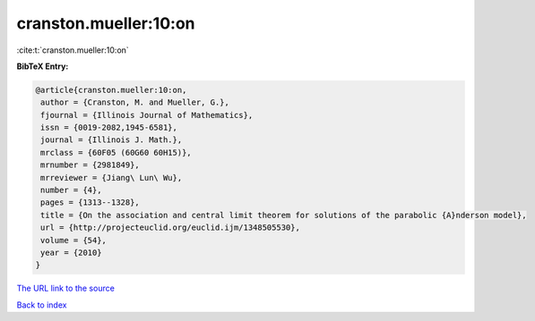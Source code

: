 cranston.mueller:10:on
======================

:cite:t:`cranston.mueller:10:on`

**BibTeX Entry:**

.. code-block:: bibtex

   @article{cranston.mueller:10:on,
    author = {Cranston, M. and Mueller, G.},
    fjournal = {Illinois Journal of Mathematics},
    issn = {0019-2082,1945-6581},
    journal = {Illinois J. Math.},
    mrclass = {60F05 (60G60 60H15)},
    mrnumber = {2981849},
    mrreviewer = {Jiang\ Lun\ Wu},
    number = {4},
    pages = {1313--1328},
    title = {On the association and central limit theorem for solutions of the parabolic {A}nderson model},
    url = {http://projecteuclid.org/euclid.ijm/1348505530},
    volume = {54},
    year = {2010}
   }
`The URL link to the source <ttp://projecteuclid.org/euclid.ijm/1348505530}>`_


`Back to index <../By-Cite-Keys.html>`_

